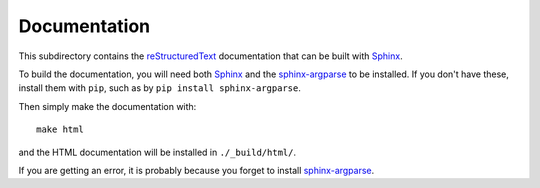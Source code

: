 ===========================
Documentation
===========================

This subdirectory contains the `reStructuredText`_ documentation that can be built with `Sphinx`_.

To build the documentation, you will need both `Sphinx`_ and the `sphinx-argparse`_ to be installed. If you don't have these, install them with ``pip``, such as by ``pip install sphinx-argparse``.

Then simply make the documentation with::

    make html

and the HTML documentation will be installed in ``./_build/html/``.

If you are getting an error, it is probably because you forget to install `sphinx-argparse`_.

.. _`reStructuredText`: http://docutils.sourceforge.net/docs/user/rst/quickref.html
.. _`Sphinx`: http://sphinx-doc.org/
.. _`sphinx-argparse`: http://sphinx-argparse.readthedocs.org

